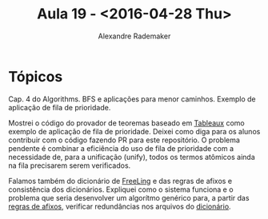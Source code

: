#+Title: Aula 19 - <2016-04-28 Thu>
#+Author: Alexandre Rademaker

* Tópicos

Cap. 4 do Algorithms. BFS e aplicações para menor caminhos. Exemplo de
aplicação de fila de prioridade.

Mostrei o código do provador de teoremas baseado em [[https://github.com/arademaker/krr/blob/master/tableaux.lisp][Tableaux]] como
exemplo de aplicação de fila de prioridade. Deixei como diga para os
alunos contribuir com o código fazendo PR para este repositório. O
problema pendente é combinar a eficiência do uso de fila de prioridade
com a necessidade de, para a unificação (unify), todos os termos
atômicos ainda na fila precisarem serem verificados.

Falamos também do dicionário de [[https://github.com/TALP-UPC/FreeLing][FreeLing]] e das regras de afixos e
consistência dos dicionários. Expliquei como o sistema funciona e o
problema que seria desenvolver um algorítmo genérico para, a partir
das [[https://github.com/TALP-UPC/FreeLing/blob/master/data/pt/afixos.dat][regras de afixos]], verificar redundâncias nos arquivos do
[[https://github.com/TALP-UPC/FreeLing/tree/master/data/pt/dictionary/entries][dicionário]].
